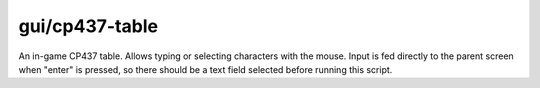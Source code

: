 
gui/cp437-table
===============

.. dfhack-tool::
    :summary: todo.
    :tags: dfhack



An in-game CP437 table. Allows typing or selecting characters with the mouse.
Input is fed directly to the parent screen when "enter" is pressed, so there
should be a text field selected before running this script.
